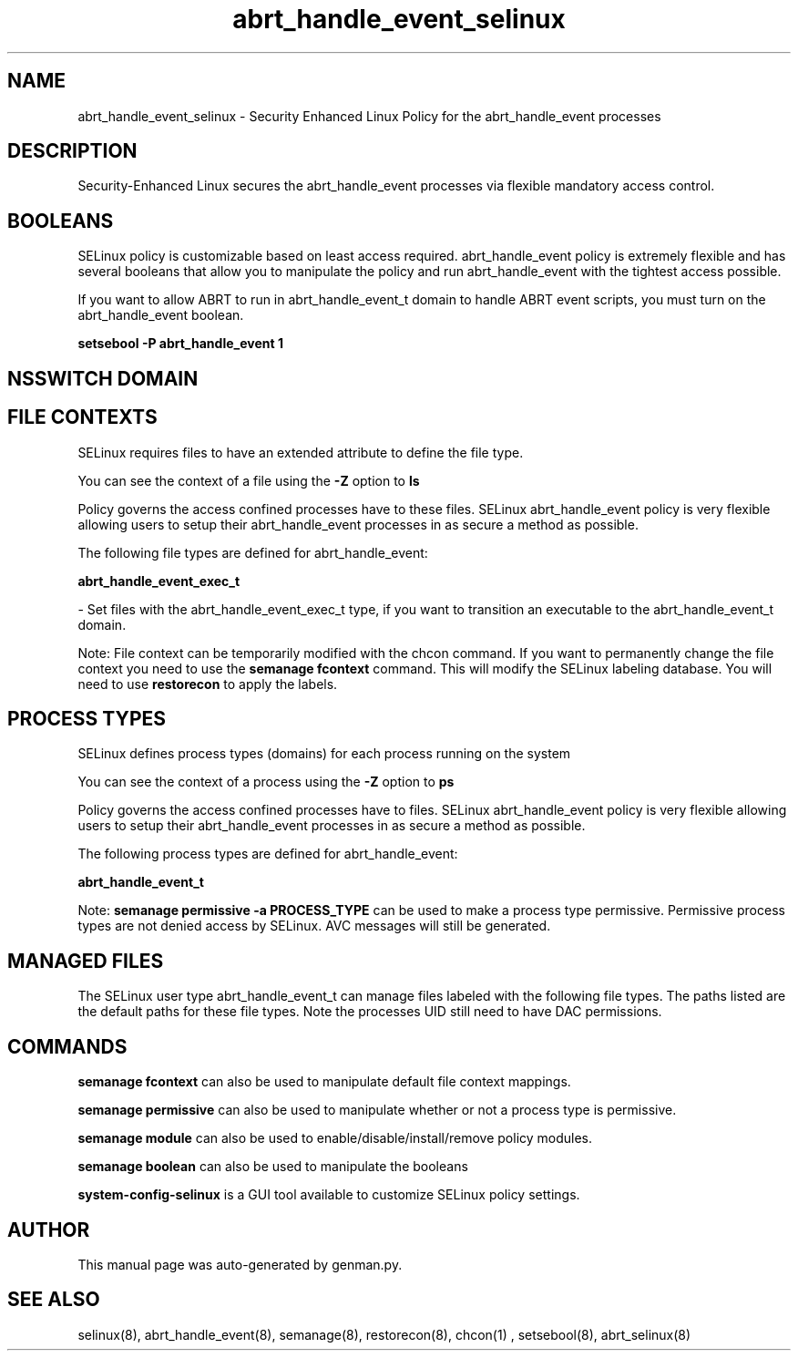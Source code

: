 .TH  "abrt_handle_event_selinux"  "8"  "abrt_handle_event" "dwalsh@redhat.com" "abrt_handle_event SELinux Policy documentation"
.SH "NAME"
abrt_handle_event_selinux \- Security Enhanced Linux Policy for the abrt_handle_event processes
.SH "DESCRIPTION"

Security-Enhanced Linux secures the abrt_handle_event processes via flexible mandatory access
control.  

.SH BOOLEANS
SELinux policy is customizable based on least access required.  abrt_handle_event policy is extremely flexible and has several booleans that allow you to manipulate the policy and run abrt_handle_event with the tightest access possible.


.PP
If you want to allow ABRT to run in abrt_handle_event_t domain to handle ABRT event scripts, you must turn on the abrt_handle_event boolean.

.EX
.B setsebool -P abrt_handle_event 1
.EE

.SH NSSWITCH DOMAIN

.SH FILE CONTEXTS
SELinux requires files to have an extended attribute to define the file type. 
.PP
You can see the context of a file using the \fB\-Z\fP option to \fBls\bP
.PP
Policy governs the access confined processes have to these files. 
SELinux abrt_handle_event policy is very flexible allowing users to setup their abrt_handle_event processes in as secure a method as possible.
.PP 
The following file types are defined for abrt_handle_event:


.EX
.PP
.B abrt_handle_event_exec_t 
.EE

- Set files with the abrt_handle_event_exec_t type, if you want to transition an executable to the abrt_handle_event_t domain.


.PP
Note: File context can be temporarily modified with the chcon command.  If you want to permanently change the file context you need to use the 
.B semanage fcontext 
command.  This will modify the SELinux labeling database.  You will need to use
.B restorecon
to apply the labels.

.SH PROCESS TYPES
SELinux defines process types (domains) for each process running on the system
.PP
You can see the context of a process using the \fB\-Z\fP option to \fBps\bP
.PP
Policy governs the access confined processes have to files. 
SELinux abrt_handle_event policy is very flexible allowing users to setup their abrt_handle_event processes in as secure a method as possible.
.PP 
The following process types are defined for abrt_handle_event:

.EX
.B abrt_handle_event_t 
.EE
.PP
Note: 
.B semanage permissive -a PROCESS_TYPE 
can be used to make a process type permissive. Permissive process types are not denied access by SELinux. AVC messages will still be generated.

.SH "MANAGED FILES"

The SELinux user type abrt_handle_event_t can manage files labeled with the following file types.  The paths listed are the default paths for these file types.  Note the processes UID still need to have DAC permissions.

.SH "COMMANDS"
.B semanage fcontext
can also be used to manipulate default file context mappings.
.PP
.B semanage permissive
can also be used to manipulate whether or not a process type is permissive.
.PP
.B semanage module
can also be used to enable/disable/install/remove policy modules.

.B semanage boolean
can also be used to manipulate the booleans

.PP
.B system-config-selinux 
is a GUI tool available to customize SELinux policy settings.

.SH AUTHOR	
This manual page was auto-generated by genman.py.

.SH "SEE ALSO"
selinux(8), abrt_handle_event(8), semanage(8), restorecon(8), chcon(1)
, setsebool(8), abrt_selinux(8)